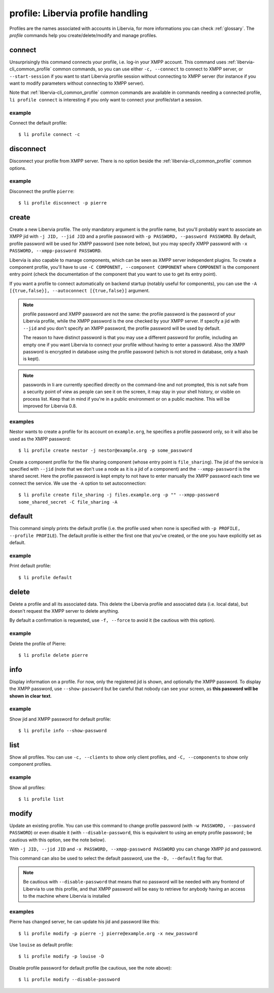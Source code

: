 ==================================
profile: Libervia profile handling
==================================

Profiles are the names associated with accounts in Libervia, for more informations you can
check :ref:`glossary`. The `profile` commands help you create/delete/modify and manage
profiles.


connect
=======

Unsurprisingly this command connects your profile, i.e. log-in your XMPP account. This
command uses :ref:`libervia-cli_common_profile` common commands, so you can use either ``-c,
--connect`` to connect to XMPP server, or ``--start-session`` if you want to start Libervia
profile session without connecting to XMPP server (for instance if you want to modify
parameters without connecting to XMPP server).

Note that :ref:`libervia-cli_common_profile` common commands are available in commands needing a
connected profile, ``li profile connect`` is interesting if you only want to connect your
profile/start a session.

example
-------

Connect the default profile::

  $ li profile connect -c


disconnect
==========

Disconnect your profile from XMPP server. There is no option beside the
:ref:`libervia-cli_common_profile` common options.

example
-------

Disconnect the profile ``pierre``::

  $ li profile disconnect -p pierre


create
======

Create a new Libervia profile. The only mandatory argument is the profile name, but you'll
probably want to associate an XMPP jid with ``-j JID, --jid JID`` and a profile password
with ``-p PASSWORD, --password PASSWORD``. By default, profile password will be used for
XMPP password (see note below), but you may specify XMPP password with ``-x PASSWORD,
--xmpp-password PASSWORD``.

Libervia is also capable to manage components, which can be seen as XMPP server independent
plugins. To create a component profile, you'll have to use ``-C COMPONENT, --component
COMPONENT`` where ``COMPONENT`` is the component entry point (check the documentation of
the component that you want to use to get its entry point).

If you want a profile to connect automatically on backend startup (notably useful for
components), you can use the ``-A [{true,false}], --autoconnect [{true,false}]`` argument.

.. note::

   profile password and XMPP password are not the same: the profile password is the
   password of your Libervia profile, while the XMPP password is the one checked by your XMPP
   server. If specify a jid with ``--jid`` and you don't specify an XMPP password, the
   profile password will be used by default.

   The reason to have distinct password is that you may use a different password for
   profile, including an empty one if you want Libervia to connect your profile without
   having to enter a password. Also the XMPP password is encrypted in database using the
   profile password (which is not stored in database, only a hash is kept).


.. note::

   passwords in li are currently specified directly on the command-line and not prompted,
   this is not safe from a security point of view as people can see it on the screen, it
   may stay in your shell history, or visible on process list. Keep that in mind if you're
   in a public environment or on a public machine. This will be improved for Libervia 0.8.

examples
--------

Nestor wants to create a profile for its account on ``example.org``, he specifies a
profile password only, so it will also be used as the XMPP password::

  $ li profile create nestor -j nestor@example.org -p some_password

Create a component profile for the file sharing component (whose entry point is
``file_sharing``). The jid of the service is specified with ``--jid`` (note that we don't
use a node as it is a jid of a component) and the ``--xmpp-password`` is the shared
secret. Here the profile password is kept empty to not have to enter manually the XMPP
password each time we connect the service. We use the ``-A`` option to set
autoconnection::

  $ li profile create file_sharing -j files.example.org -p "" --xmpp-password
  some_shared_secret -C file_sharing -A


default
=======

This command simply prints the default profile (i.e. the profile used when none is
specified with ``-p PROFILE, --profile PROFILE``). The default profile is either the first
one that you've created, or the one you have explicitly set as default.

example
-------

Print default profile::

  $ li profile default


delete
======

Delete a profile and all its associated data. This delete the Libervia profile and associated
data (i.e. local data), but doesn't request the XMPP server to delete anything.

By default a confirmation is requested, use ``-f, --force`` to avoid it (be cautious with
this option).

example
-------

Delete the profile of Pierre::

  $ li profile delete pierre


info
====

Display information on a profile. For now, only the registered jid is shown, and
optionally the XMPP password. To display the XMPP password, use ``--show-password`` but be
careful that nobody can see your screen, as **this password will be shown in clear text**.

example
-------

Show jid and XMPP password for default profile::

  $ li profile info --show-password


list
====

Show all profiles. You can use ``-c, --clients`` to show only client profiles, and ``-C,
--components`` to show only component profiles.

example
-------

Show all profiles::

  $ li profile list


modify
======

Update an existing profile. You can use this command to change profile password (with ``-w
PASSWORD, --password PASSWORD``) or even disable it (with ``--disable-password``, this is
equivalent to using an empty profile password ; be cautious with this option, see the note
below).

With ``-j JID, --jid JID`` and ``-x PASSWORD, --xmpp-password PASSWORD`` you can change
XMPP jid and password.

This command can also be used to select the default password, use the ``-D, --default``
flag for that.

.. note::

   Be cautious with ``--disable-password`` that means that no password will be needed with
   any frontend of Libervia to use this profile, and that XMPP password will be easy to
   retrieve for anybody having an access to the machine where Libervia is installed

examples
--------

Pierre has changed server, he can update his jid and password like this::

  $ li profile modify -p pierre -j pierre@example.org -x new_password

Use ``louise`` as default profile::

  $ li profile modify -p louise -D

Disable profile password for default profile (be cautious, see the note above)::

  $ li profile modify --disable-password

